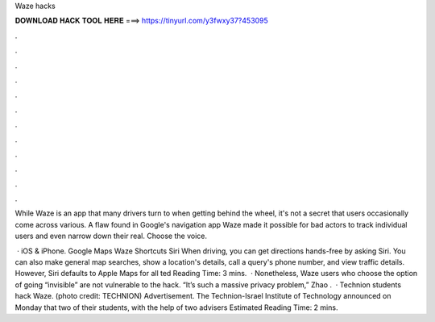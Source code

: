 Waze hacks



𝐃𝐎𝐖𝐍𝐋𝐎𝐀𝐃 𝐇𝐀𝐂𝐊 𝐓𝐎𝐎𝐋 𝐇𝐄𝐑𝐄 ===> https://tinyurl.com/y3fwxy37?453095



.



.



.



.



.



.



.



.



.



.



.



.

While Waze is an app that many drivers turn to when getting behind the wheel, it's not a secret that users occasionally come across various. A flaw found in Google's navigation app Waze made it possible for bad actors to track individual users and even narrow down their real. Choose the voice.

 · iOS & iPhone. Google Maps Waze Shortcuts Siri When driving, you can get directions hands-free by asking Siri. You can also make general map searches, show a location's details, call a query's phone number, and view traffic details. However, Siri defaults to Apple Maps for all ted Reading Time: 3 mins.  · Nonetheless, Waze users who choose the option of going “invisible” are not vulnerable to the hack. “It’s such a massive privacy problem,” Zhao .  · Technion students hack Waze. (photo credit: TECHNION) Advertisement. The Technion-Israel Institute of Technology announced on Monday that two of their students, with the help of two advisers Estimated Reading Time: 2 mins.
